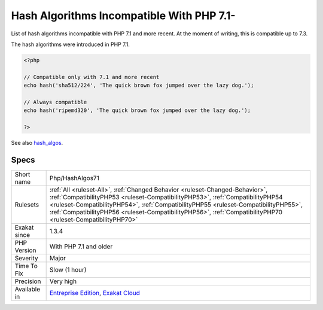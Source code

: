 .. _php-hashalgos71:

.. _hash-algorithms-incompatible-with-php-7.1-:

Hash Algorithms Incompatible With PHP 7.1-
++++++++++++++++++++++++++++++++++++++++++

.. meta::
	:description:
		Hash Algorithms Incompatible With PHP 7.1-: List of hash algorithms incompatible with PHP 7.
	:twitter:card: summary_large_image
	:twitter:site: @exakat
	:twitter:title: Hash Algorithms Incompatible With PHP 7.1-
	:twitter:description: Hash Algorithms Incompatible With PHP 7.1-: List of hash algorithms incompatible with PHP 7
	:twitter:creator: @exakat
	:twitter:image:src: https://www.exakat.io/wp-content/uploads/2020/06/logo-exakat.png
	:og:image: https://www.exakat.io/wp-content/uploads/2020/06/logo-exakat.png
	:og:title: Hash Algorithms Incompatible With PHP 7.1-
	:og:type: article
	:og:description: List of hash algorithms incompatible with PHP 7
	:og:url: https://php-tips.readthedocs.io/en/latest/tips/Php/HashAlgos71.html
	:og:locale: en
List of hash algorithms incompatible with PHP 7.1 and more recent. At the moment of writing, this is compatible up to 7.3. 

The hash algorithms were introduced in PHP 7.1.

.. code-block:: php
   
   <?php
   
   // Compatible only with 7.1 and more recent
   echo hash('sha512/224', 'The quick brown fox jumped over the lazy dog.');
   
   // Always compatible
   echo hash('ripemd320', 'The quick brown fox jumped over the lazy dog.');
   
   ?>

See also `hash_algos <https://www.php.net/hash_algos>`_.


Specs
_____

+--------------+----------------------------------------------------------------------------------------------------------------------------------------------------------------------------------------------------------------------------------------------------------------------------------------------------------------------------------------------------------------------+
| Short name   | Php/HashAlgos71                                                                                                                                                                                                                                                                                                                                                      |
+--------------+----------------------------------------------------------------------------------------------------------------------------------------------------------------------------------------------------------------------------------------------------------------------------------------------------------------------------------------------------------------------+
| Rulesets     | :ref:`All <ruleset-All>`, :ref:`Changed Behavior <ruleset-Changed-Behavior>`, :ref:`CompatibilityPHP53 <ruleset-CompatibilityPHP53>`, :ref:`CompatibilityPHP54 <ruleset-CompatibilityPHP54>`, :ref:`CompatibilityPHP55 <ruleset-CompatibilityPHP55>`, :ref:`CompatibilityPHP56 <ruleset-CompatibilityPHP56>`, :ref:`CompatibilityPHP70 <ruleset-CompatibilityPHP70>` |
+--------------+----------------------------------------------------------------------------------------------------------------------------------------------------------------------------------------------------------------------------------------------------------------------------------------------------------------------------------------------------------------------+
| Exakat since | 1.3.4                                                                                                                                                                                                                                                                                                                                                                |
+--------------+----------------------------------------------------------------------------------------------------------------------------------------------------------------------------------------------------------------------------------------------------------------------------------------------------------------------------------------------------------------------+
| PHP Version  | With PHP 7.1 and older                                                                                                                                                                                                                                                                                                                                               |
+--------------+----------------------------------------------------------------------------------------------------------------------------------------------------------------------------------------------------------------------------------------------------------------------------------------------------------------------------------------------------------------------+
| Severity     | Major                                                                                                                                                                                                                                                                                                                                                                |
+--------------+----------------------------------------------------------------------------------------------------------------------------------------------------------------------------------------------------------------------------------------------------------------------------------------------------------------------------------------------------------------------+
| Time To Fix  | Slow (1 hour)                                                                                                                                                                                                                                                                                                                                                        |
+--------------+----------------------------------------------------------------------------------------------------------------------------------------------------------------------------------------------------------------------------------------------------------------------------------------------------------------------------------------------------------------------+
| Precision    | Very high                                                                                                                                                                                                                                                                                                                                                            |
+--------------+----------------------------------------------------------------------------------------------------------------------------------------------------------------------------------------------------------------------------------------------------------------------------------------------------------------------------------------------------------------------+
| Available in | `Entreprise Edition <https://www.exakat.io/entreprise-edition>`_, `Exakat Cloud <https://www.exakat.io/exakat-cloud/>`_                                                                                                                                                                                                                                              |
+--------------+----------------------------------------------------------------------------------------------------------------------------------------------------------------------------------------------------------------------------------------------------------------------------------------------------------------------------------------------------------------------+


